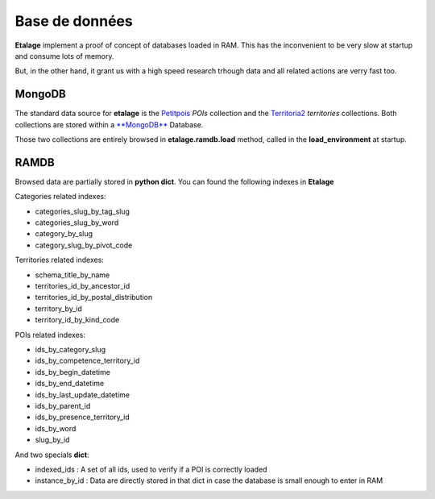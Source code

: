 Base de données
===============


**Etalage** implement a proof of concept of databases loaded in RAM. This has the inconvenient to be very slow at
startup and consume lots of memory.

But, in the other hand, it grant us with a high speed research trhough data and all related actions are verry fast too.


MongoDB
-------

.. FIXME Add links href

The standard data source for **etalage** is the `Petitpois <https://gitorious.org/infos-pratiques/petitpois.git>`_
*POIs* collection and the `Territoria2 <https://gitorious.org/infos-pratiques/territoria.git>`_ *territories*
collections. Both collections are stored within a `**MongoDB** <https://www.mongodb.org/>`_ Database.

Those two collections are entirely browsed in **etalage.ramdb.load** method, called in the **load_environment** at
startup.

RAMDB
-----

Browsed data are partially stored in **python dict**. You can found the following indexes in **Etalage**

Categories related indexes:

* categories_slug_by_tag_slug
* categories_slug_by_word
* category_by_slug
* category_slug_by_pivot_code

Territories related indexes:

* schema_title_by_name
* territories_id_by_ancestor_id
* territories_id_by_postal_distribution
* territory_by_id
* territory_id_by_kind_code

POIs related indexes:

* ids_by_category_slug
* ids_by_competence_territory_id
* ids_by_begin_datetime
* ids_by_end_datetime
* ids_by_last_update_datetime
* ids_by_parent_id
* ids_by_presence_territory_id
* ids_by_word
* slug_by_id

And two specials **dict**:

* indexed_ids : A set of all ids, used to verify if a POI is correctly loaded
* instance_by_id : Data are directly stored in that dict in case the database is small enough to enter in RAM
